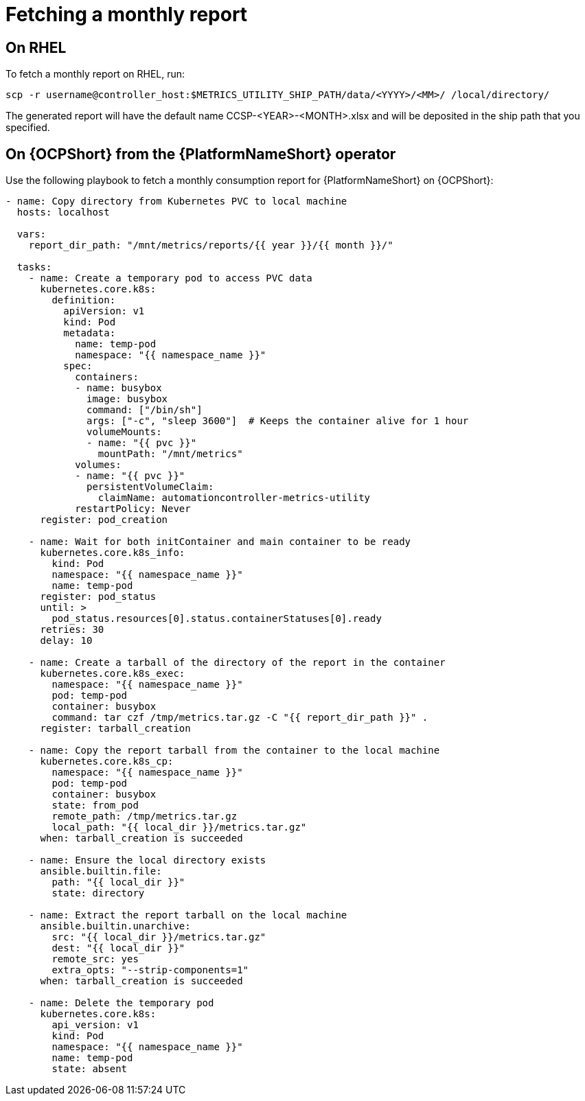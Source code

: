 :_newdoc-version: 2.18.3
:_template-generated: 2024-10-16

:_mod-docs-content-type: REFERENCE

[id="fetching-a-monthly-report_{context}"]
= Fetching a monthly report

== On RHEL
To fetch a monthly report on RHEL, run: 

[source, ]
----
scp -r username@controller_host:$METRICS_UTILITY_SHIP_PATH/data/<YYYY>/<MM>/ /local/directory/
----

The generated report will have the default name CCSP-<YEAR>-<MONTH>.xlsx and will be deposited in the ship path that you specified.

== On {OCPShort} from the {PlatformNameShort} operator

Use the following playbook to fetch a monthly consumption report for {PlatformNameShort} on {OCPShort}:

[source, ]
----
- name: Copy directory from Kubernetes PVC to local machine
  hosts: localhost

  vars:
    report_dir_path: "/mnt/metrics/reports/{{ year }}/{{ month }}/"

  tasks:
    - name: Create a temporary pod to access PVC data
      kubernetes.core.k8s:
        definition:
          apiVersion: v1
          kind: Pod
          metadata:
            name: temp-pod
            namespace: "{{ namespace_name }}"
          spec:
            containers:
            - name: busybox
              image: busybox
              command: ["/bin/sh"]
              args: ["-c", "sleep 3600"]  # Keeps the container alive for 1 hour
              volumeMounts:
              - name: "{{ pvc }}"
                mountPath: "/mnt/metrics"
            volumes:
            - name: "{{ pvc }}"
              persistentVolumeClaim:
                claimName: automationcontroller-metrics-utility
            restartPolicy: Never
      register: pod_creation

    - name: Wait for both initContainer and main container to be ready
      kubernetes.core.k8s_info:
        kind: Pod
        namespace: "{{ namespace_name }}"
        name: temp-pod
      register: pod_status
      until: >
        pod_status.resources[0].status.containerStatuses[0].ready
      retries: 30
      delay: 10

    - name: Create a tarball of the directory of the report in the container
      kubernetes.core.k8s_exec:
        namespace: "{{ namespace_name }}"
        pod: temp-pod
        container: busybox
        command: tar czf /tmp/metrics.tar.gz -C "{{ report_dir_path }}" .
      register: tarball_creation

    - name: Copy the report tarball from the container to the local machine
      kubernetes.core.k8s_cp:
        namespace: "{{ namespace_name }}"
        pod: temp-pod
        container: busybox
        state: from_pod
        remote_path: /tmp/metrics.tar.gz
        local_path: "{{ local_dir }}/metrics.tar.gz"
      when: tarball_creation is succeeded

    - name: Ensure the local directory exists
      ansible.builtin.file:
        path: "{{ local_dir }}"
        state: directory

    - name: Extract the report tarball on the local machine
      ansible.builtin.unarchive:
        src: "{{ local_dir }}/metrics.tar.gz"
        dest: "{{ local_dir }}"
        remote_src: yes
        extra_opts: "--strip-components=1"
      when: tarball_creation is succeeded

    - name: Delete the temporary pod
      kubernetes.core.k8s:
        api_version: v1
        kind: Pod
        namespace: "{{ namespace_name }}"
        name: temp-pod
        state: absent
----